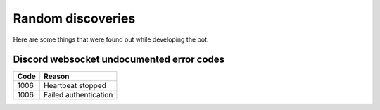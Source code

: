 Random discoveries
==================

Here are some things that were found out while developing the bot.

Discord websocket undocumented error codes
------------------------------------------

====== =====================
 Code     Reason
====== =====================
1006   Heartbeat stopped
------ ---------------------
1006   Failed authentication
====== =====================
